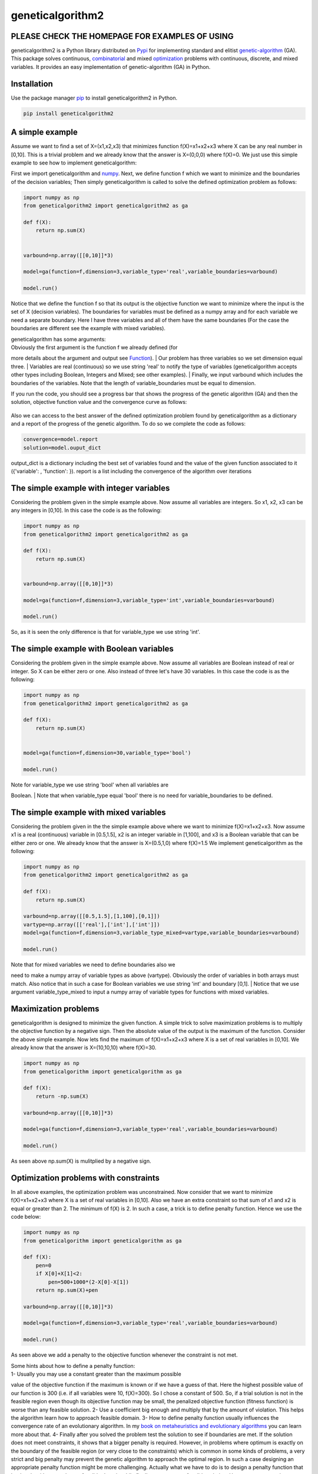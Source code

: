 geneticalgorithm2
=================

PLEASE CHECK THE HOMEPAGE FOR EXAMPLES OF USING
-----------------------------------------------

geneticalgorithm2 is a Python library distributed on
`Pypi <https://pypi.org>`__ for implementing standard and elitist
`genetic-algorithm <https://towardsdatascience.com/introduction-to-optimization-with-genetic-algorithm-2f5001d9964b>`__
(GA). This package solves continuous,
`combinatorial <https://en.wikipedia.org/wiki/Combinatorial_optimization>`__
and mixed
`optimization <https://en.wikipedia.org/wiki/Optimization_problem>`__
problems with continuous, discrete, and mixed variables. It provides an
easy implementation of genetic-algorithm (GA) in Python.

Installation
------------

Use the package manager `pip <https://pip.pypa.io/en/stable/>`__ to
install geneticalgorithm2 in Python.

.. code:: python

    pip install geneticalgorithm2

A simple example
----------------

Assume we want to find a set of X=(x1,x2,x3) that minimizes function f(X)=x1+x2+x3 where X can be any real number in [0,10].
This is a trivial problem and we already know that the answer is X=(0,0,0) where f(X)=0. We just use this simple example to see how to implement geneticalgorithm:

First we import geneticalgorithm and `numpy <https://numpy.org>`__.
Next, we define function f which we want to minimize and the boundaries
of the decision variables; Then simply geneticalgorithm is called to
solve the defined optimization problem as follows:

.. code:: python

    import numpy as np
    from geneticalgorithm2 import geneticalgorithm2 as ga

    def f(X):
        return np.sum(X)
        
        
    varbound=np.array([[0,10]]*3)

    model=ga(function=f,dimension=3,variable_type='real',variable_boundaries=varbound)

    model.run()

Notice that we define the function f so that its output is the objective
function we want to minimize where the input is the set of X (decision
variables). The boundaries for variables must be defined as a numpy
array and for each variable we need a separate boundary. Here I have
three variables and all of them have the same boundaries (For the case
the boundaries are different see the example with mixed variables).

| geneticalgorithm has some arguments:
| Obviously the first argument is the function f we already defined (for
more details about the argument and output see `Function <#1111-id>`__).
| Our problem has three variables so we set dimension equal three.
| Variables are real (continuous) so we use string 'real' to notify the
type of variables (geneticalgorithm accepts other types including
Boolean, Integers and Mixed; see other examples).
| Finally, we input varbound which includes the boundaries of the
variables. Note that the length of variable\_boundaries must be equal to
dimension.

If you run the code, you should see a progress bar that shows the
progress of the genetic algorithm (GA) and then the solution, objective
function value and the convergence curve as follows:

.. figure:: https://github.com/rmsolgi/geneticalgorithm/blob/master/genetic_algorithm_convergence.gif
   :alt: 

Also we can access to the best answer of the defined optimization
problem found by geneticalgorithm as a dictionary and a report of the
progress of the genetic algorithm. To do so we complete the code as
follows:

.. code:: python

    convergence=model.report
    solution=model.ouput_dict

output\_dict is a dictionary including the best set of variables found
and the value of the given function associated to it ({'variable': ,
'function': }). report is a list including the convergence of the
algorithm over iterations

The simple example with integer variables
-----------------------------------------

Considering the problem given in the simple example above. Now assume
all variables are integers. So x1, x2, x3 can be any integers in [0,10].
In this case the code is as the following:

.. code:: python

    import numpy as np
    from geneticalgorithm2 import geneticalgorithm2 as ga

    def f(X):
        return np.sum(X)
        
        
    varbound=np.array([[0,10]]*3)

    model=ga(function=f,dimension=3,variable_type='int',variable_boundaries=varbound)

    model.run()

So, as it is seen the only difference is that for variable\_type we use
string 'int'.

The simple example with Boolean variables
-----------------------------------------

Considering the problem given in the simple example above. Now assume
all variables are Boolean instead of real or integer. So X can be either
zero or one. Also instead of three let's have 30 variables. In this case
the code is as the following:

.. code:: python

    import numpy as np
    from geneticalgorithm2 import geneticalgorithm2 as ga

    def f(X):
        return np.sum(X)
        

    model=ga(function=f,dimension=30,variable_type='bool')

    model.run()

| Note for variable\_type we use string 'bool' when all variables are
Boolean.
| Note that when variable\_type equal 'bool' there is no need for
variable\_boundaries to be defined.

The simple example with mixed variables
---------------------------------------

Considering the problem given in the the simple example above where we
want to minimize f(X)=x1+x2+x3. Now assume x1 is a real (continuous)
variable in [0.5,1.5], x2 is an integer variable in [1,100], and x3 is a
Boolean variable that can be either zero or one. We already know that
the answer is X=(0.5,1,0) where f(X)=1.5 We implement geneticalgorithm
as the following:

.. code:: python

    import numpy as np
    from geneticalgorithm2 import geneticalgorithm2 as ga

    def f(X):
        return np.sum(X)
        
    varbound=np.array([[0.5,1.5],[1,100],[0,1]])
    vartype=np.array([['real'],['int'],['int']])
    model=ga(function=f,dimension=3,variable_type_mixed=vartype,variable_boundaries=varbound)

    model.run()

| Note that for mixed variables we need to define boundaries also we
need to make a numpy array of variable types as above (vartype).
Obviously the order of variables in both arrays must match. Also notice
that in such a case for Boolean variables we use string 'int' and
boundary [0,1].
| Notice that we use argument variable\_type\_mixed to input a numpy
array of variable types for functions with mixed variables.

Maximization problems
---------------------

geneticalgorithm is designed to minimize the given function. A simple
trick to solve maximization problems is to multiply the objective
function by a negative sign. Then the absolute value of the output is
the maximum of the function. Consider the above simple example. Now lets
find the maximum of f(X)=x1+x2+x3 where X is a set of real variables in
[0,10]. We already know that the answer is X=(10,10,10) where f(X)=30.

.. code:: python

    import numpy as np
    from geneticalgorithm import geneticalgorithm as ga

    def f(X):
        return -np.sum(X)
        
    varbound=np.array([[0,10]]*3)

    model=ga(function=f,dimension=3,variable_type='real',variable_boundaries=varbound)

    model.run()

As seen above np.sum(X) is mulitplied by a negative sign.

Optimization problems with constraints
--------------------------------------

In all above examples, the optimization problem was unconstrained. Now
consider that we want to minimize f(X)=x1+x2+x3 where X is a set of real
variables in [0,10]. Also we have an extra constraint so that sum of x1
and x2 is equal or greater than 2. The minimum of f(X) is 2. In such a
case, a trick is to define penalty function. Hence we use the code
below:

.. code:: python

    import numpy as np
    from geneticalgorithm import geneticalgorithm as ga

    def f(X):
        pen=0
        if X[0]+X[1]<2:
            pen=500+1000*(2-X[0]-X[1])
        return np.sum(X)+pen
        
    varbound=np.array([[0,10]]*3)

    model=ga(function=f,dimension=3,variable_type='real',variable_boundaries=varbound)

    model.run()

As seen above we add a penalty to the objective function whenever the
constraint is not met.

| Some hints about how to define a penalty function:
| 1- Usually you may use a constant greater than the maximum possible
value of the objective function if the maximum is known or if we have a
guess of that. Here the highest possible value of our function is 300
(i.e. if all variables were 10, f(X)=300). So I chose a constant of 500.
So, if a trial solution is not in the feasible region even though its
objective function may be small, the penalized objective function
(fitness function) is worse than any feasible solution. 2- Use a
coefficient big enough and multiply that by the amount of violation.
This helps the algorithm learn how to approach feasible domain. 3- How
to define penalty function usually influences the convergence rate of an
evolutionary algorithm. In my `book on metaheuristics and evolutionary
algorithms <https://www.wiley.com/en-us/Meta+heuristic+and+Evolutionary+Algorithms+for+Engineering+Optimization-p-9781119386995>`__
you can learn more about that. 4- Finally after you solved the problem
test the solution to see if boundaries are met. If the solution does not
meet constraints, it shows that a bigger penalty is required. However,
in problems where optimum is exactly on the boundary of the feasible
region (or very close to the constraints) which is common in some kinds
of problems, a very strict and big penalty may prevent the genetic
algorithm to approach the optimal region. In such a case designing an
appropriate penalty function might be more challenging. Actually what we
have to do is to design a penalty function that let the algorithm
searches unfeasible domain while finally converge to a feasible
solution. Hence you may need more sophisticated penalty functions. But
in most cases the above formulation work fairly well.

Genetic algorithm's parameters
------------------------------

Every evolutionary algorithm (metaheuristic) has some parameters to be
adjusted. `Genetic
algorithm <https://pathmind.com/wiki/evolutionary-genetic-algorithm>`__
also has some parameters. The parameters of geneticalgorithm is defined
as a dictionary:

.. code:: python


    algorithm_param = {'max_num_iteration': None,\
                       'population_size':100,\
                       'mutation_probability':0.1,\
                       'elit_ratio': 0.01,\
                       'crossover_probability': 0.5,\
                       'parents_portion': 0.3,\
                       'crossover_type':'uniform',\
                       'max_iteration_without_improv':None}

The above dictionary refers to the default values that has been set
already. One may simply copy this code from here and change the values
and use the modified dictionary as the argument of geneticalgorithm.
Another way of accessing this dictionary is using the command below:

.. code:: python

    import numpy as np
    from geneticalgorithm import geneticalgorithm as ga

    def f(X):
        return np.sum(X)
        

    model=ga(function=f,dimension=3,variable_type='bool')

    print(model.param)

An example of setting a new set of parameters for genetic algorithm and
running geneticalgorithm for our first simple example again:

.. code:: python

    import numpy as np
    from geneticalgorithm import geneticalgorithm as ga

    def f(X):
        return np.sum(X)
        
        
    varbound=np.array([[0,10]]*3)

    algorithm_param = {'max_num_iteration': 3000,\
                       'population_size':100,\
                       'mutation_probability':0.1,\
                       'elit_ratio': 0.01,\
                       'crossover_probability': 0.5,\
                       'parents_portion': 0.3,\
                       'crossover_type':'uniform',\
                       'max_iteration_without_improv':None}

    model=ga(function=f,\
                dimension=3,\
                variable_type='real',\
                variable_boundaries=varbound,\
                algorithm_parameters=algorithm_param)

    model.run()

| Notice that max\_num\_iteration has been changed to 3000 (it was
already None). In the above gif we saw that the algorithm run for 1500
iterations. Since we did not define parameters geneticalgorithm applied
the default values. However if you run this code geneticalgroithm
executes 3000 iterations this time.
| To change other parameters one may simply replace the values according
to `Arguments <#1112-id>`__.

@ max\_num\_iteration: The termination criterion of geneticalgorithm. If
this parameter's value is None the algorithm sets maximum number of
iterations automatically as a function of the dimension, boundaries, and
population size. The user may enter any number of iterations that they
want. It is highly recommended that the user themselves determines the
max\_num\_iterations and not to use None.

@ population\_size: determines the number of trial solutions in each
iteration. The default value is 100.

@ mutation\_probability: determines the chance of each gene in each
individual solution to be replaced by a random value. The default is 0.1
(i.e. 10 percent).

@ elit\_ration: determines the number of elites in the population. The
default value is 0.01 (i.e. 1 percent). For example when population size
is 100 and elit\_ratio is 0.01 then there is one elite in the
population. If this parameter is set to be zero then geneticalgorithm
implements a standard genetic algorithm instead of elitist GA.

@ crossover\_probability: determines the chance of an existed solution
to pass its genome (aka characteristics) to new trial solutions (aka
offspring); the default value is 0.5 (i.e. 50 percent)

@ parents\_portion: the portion of population filled by the members of
the previous generation (aka parents); default is 0.3 (i.e. 30 percent
of population)

@ crossover\_type: there are three options including one\_point;
two\_point, and uniform crossover functions; default is uniform
crossover

@ max\_iteration\_without\_improv: if the algorithms does not improve
the objective function over the number of successive iterations
determined by this parameter, then geneticalgorithm stops and report the
best found solution before the max\_num\_iterations to be met. The
default value is None.

Function
--------

The given function to be optimized must only accept one argument and
return a scalar. The argument of the given function is a numpy array
which is entered by geneticalgorithm. For any reason if you do not want
to work with numpy in your function you may `turn the numpy array to a
list <https://docs.scipy.org/doc/numpy-1.15.0/reference/generated/numpy.ndarray.tolist.html>`__.

Arguments
---------

| @param function - the given objective function to be minimized
| NOTE: This implementation minimizes the given objective function. (For
maximization multiply function by a negative sign: the absolute value of
the output would be the actual objective function)

@param dimension - the number of decision variables

@param variable\_type - 'bool' if all variables are Boolean; 'int' if
all variables are integer; and 'real' if all variables are real value or
continuous (for mixed type see @param variable\_type\_mixed).

@param variable\_boundaries - Default None; leave it None if
variable\_type is 'bool'; otherwise provide an array of tuples of length
two as boundaries for each variable; the length of the array must be
equal dimension. For example, np.array([0,100],[0,200]) determines lower
boundary 0 and upper boundary 100 for first and upper boundary 200 for
second variable where dimension is 2.

@param variable\_type\_mixed - Default None; leave it None if all
variables have the same type; otherwise this can be used to specify the
type of each variable separately. For example if the first variable is
integer but the second one is real the input is:
np.array(['int'],['real']). NOTE: it does not accept 'bool'. If variable
type is Boolean use 'int' and provide a boundary as [0,1] in
variable\_boundaries. Also if variable\_type\_mixed is applied,
variable\_boundaries has to be defined.

@param function\_timeout - if the given function does not provide output
before function\_timeout (unit is seconds) the algorithm raise error.
For example, when there is an infinite loop in the given function.

| @param algorithm\_parameters:
| @ max\_num\_iteration - stoping criteria of the genetic algorithm (GA)
| @ population\_size
| @ mutation\_probability
| @ elit\_ration
| @ crossover\_probability
| @ parents\_portion
| @ crossover\_type - Default is 'uniform'; 'one\_point' or 'two\_point'
are other options @ max\_iteration\_without\_improv - maximum number of
successive iterations without improvement. If None it is ineffective

Methods and Outputs:
--------------------

| methods:
| run(): implements the genetic algorithm (GA)

param: a dictionary of parameters of the genetic algorithm (GA)

output:

output\_dict: is a dictionary including the best set of variables found
and the value of the given function associated to it. {'variable': ,
'function': }

report: is a record of the progress of the algorithm over iterations

Function timeout
----------------

geneticalgorithm is designed such that if the given function does not
provide any output before timeout (the default value is 10 seconds), the
algorithm would be terminated and raise the appropriate error. In such a
case make sure the given function works correctly (i.e. there is no
infinite loop in the given function). Also if the given function takes
more than 10 seconds to complete the work make sure to increase
function\_timeout in arguments.

Standard GA vs. Elitist GA
--------------------------

The convergence curve of an elitist genetic algorithm is always
non-increasing. So, the best ever found solution is equal to the best
solution of the last iteration. However, the convergence curve of a
standard genetic algorithm is different. If elit\_ratio is zero
geneticalgroithm implements a standard GA. The output of
geneticalgorithm for standard GA is the best ever found solution not the
solution of the last iteration. The difference between the convergence
curve of standard GA and elitist GA is shown below:

.. figure:: https://github.com/rmsolgi/geneticalgorithm/blob/master/genetic_algorithm_convergence_curve.gif
   :alt: 

Hints on how to adjust genetic algorithm's parameters
-----------------------------------------------------

In general the performance of a genetic algorithm or any evolutionary
algorithm depends on its parameters. Parameter setting of an
evolutionary algorithm is important. Usually these parameters are
adjusted based on experience and by conducting a sensitivity analysis.
It is impossible to provide a general guideline to parameter setting but
the suggestions provided below may help:

Number of iterations: Select a max\_num\_iterations sufficienlty large;
otherwise the reported solution may not be satisfactory. On the other
hand selecting a very large number of iterations increases the run time
significantly. So this is actually a compromise between the accuracy you
want and the time and computational cost you spend.

Population size: Given a constant number of functional evaluations
(max\_num\_iterations times population\_size) I would select smaller
population size and greater iterations. However, a very small choice of
population size is also deteriorative. For most problems I would select
a population size of 100 unless the dimension of the problem is very
large that needs a bigger population size.

elit\_ratio: Although having few elites is usually a good idea and may
increase the rate of convergence in some problems, having too many
elites in the population may cause the algorithm to easily trap in a
local optima. I would usually select only one elite in most cases.
Elitism is not always necessary and in some problems may even be
deteriorative.

mutation\_probability: This is a parameter you may need to adjust more
than the other ones. Its appropriate value heavily depends on the
problem. Sometimes we may select mutation\_probability as small as 0.01
(i.e. 1 percent) and sometimes even as large as 0.5 (i.e. 50 percent) or
even larger. In general if the genetic algorithm trapped in a local
optimum increasing the mutation probability may help. On the other hand
if the algorithm suffers from stagnation reducing the mutation
probability may be effective. However, this rule of thumb is not always
true.

parents\_portion: If parents\_portion set zero, it means that the whole
of the population is filled with the newly generated solutions. On the
other hand having this parameter equals 1 (i.e. 100 percent) means no
new solution is generated and the algorithm would just repeat the
previous values without any change which is not meaningful and effective
obviously. Anything between these two may work. The exact value depends
on the problem.

crossover\_type: Depends on the problem. I would usually use uniform
crossover. But testing the other ones in your problem is recommended.

max\_iteration\_without\_improv: This is a parameter that I recommend
being used cautiously. If this parameter is too small then the algorithm
may stop while it trapped in a local optimum. So make sure you select a
sufficiently large criteria to provide enough time for the algorithm to
progress and to avoid immature convergence.

Finally to make sure that the parameter setting is fine, we usually
should run the algorithm for several times and if connvergence curves of
all runs converged to the same objective function value we may accept
that solution as the optimum. The number of runs depends but usually
five or ten runs is prevalent. Notice that in some problems several
possible set of variables produces the same objective function value.
When we study the convergence of a genetic algorithm we compare the
objective function values not the decision variables.

Optimization test functions
---------------------------

Implementation of geneticalgorithm for some benchmark problems:

`Rastrigin <https://en.wikipedia.org/wiki/Rastrigin_function>`__
----------------------------------------------------------------

.. figure:: https://upload.wikimedia.org/wikipedia/commons/thumb/8/8b/Rastrigin_function.png/600px-Rastrigin_function.png
   :alt: 

.. code:: python


    import numpy as np
    import math
    from geneticalgorithm import geneticalgorithm as ga

    def f(X):

        dim=len(X)         
        
        OF=0
        for i in range (0,dim):
            OF+=(X[i]**2)-10*math.cos(2*math.pi*X[i])+10
     
        return OF
        
        
    varbound=np.array([[-5.12,5.12]]*2)

    model=ga(function=f,dimension=2,variable_type='real',variable_boundaries=varbound)

    model.run()

.. figure:: https://github.com/rmsolgi/geneticalgorithm/blob/master/genetic_algorithm_Rastrigin.gif
   :alt: 

`Ackley <https://en.wikipedia.org/wiki/Ackley_function>`__
----------------------------------------------------------

.. figure:: https://upload.wikimedia.org/wikipedia/commons/thumb/9/98/Ackley%27s_function.pdf/page1-600px-Ackley%27s_function.pdf.jpg
   :alt: 

.. code:: python


    import numpy as np
    import math
    from geneticalgorithm import geneticalgorithm as ga

    def f(X):

        dim=len(X)
            
        t1=0
        t2=0
        for i in range (0,dim):
            t1+=X[i]**2
            t2+=math.cos(2*math.pi*X[i])     
                
        OF=20+math.e-20*math.exp((t1/dim)*-0.2)-math.exp(t2/dim)
     
        return OF
        
    varbound=np.array([[-32.768,32.768]]*2)

    model=ga(function=f,dimension=2,variable_type='real',variable_boundaries=varbound)

    model.run()

.. figure:: https://github.com/rmsolgi/geneticalgorithm/blob/master/genetic_algorithm_Ackley.gif
   :alt: 

`Weierstrass <http://infinity77.net/global_optimization/test_functions_nd_W.html>`__
------------------------------------------------------------------------------------

.. figure:: http://infinity77.net/global_optimization/_images/Weierstrass.png
   :alt: 

.. code:: python


    import numpy as np
    import math
    from geneticalgorithm import geneticalgorithm as ga

    def f(X):

        dim=len(X) 
       
        a=0.5
        b=3
        OF=0
        for i in range (0,dim):
            t1=0
            for k in range (0,21):
                t1+=(a**k)*math.cos((2*math.pi*(b**k))*(X[i]+0.5))
            OF+=t1
        t2=0    
        for k in range (0,21):
            t2+=(a**k)*math.cos(math.pi*(b**k))
        OF-=dim*t2
     
        return OF
        
        
    varbound=np.array([[-0.5,0.5]]*2)

    algorithm_param = {'max_num_iteration': 1000,\
                       'population_size':100,\
                       'mutation_probability':0.1,\
                       'elit_ratio': 0.01,\
                       'crossover_probability': 0.5,\
                       'parents_portion': 0.3,\
                       'crossover_type':'uniform',\
                       'max_iteration_without_improv':None}

    model=ga(function=f,dimension=2,\
             variable_type='real',\
                 variable_boundaries=varbound,
                 algorithm_parameters=algorithm_param)

    model.run()

.. figure:: https://github.com/rmsolgi/geneticalgorithm/blob/master/genetic_algorithm_Weierstrass.gif
   :alt: 

License
----------------

Copyright 2020 Ryan (Mohammad) Solgi

Permission is hereby granted, free of charge, to any person obtaining a
copy of this software and associated documentation files (the
"Software"), to deal in the Software without restriction, including
without limitation the rights to use, copy, modify, merge, publish,
distribute, sublicense, and/or sell copies of the Software, and to
permit persons to whom the Software is furnished to do so, subject to
the following conditions:

The above copyright notice and this permission notice shall be included
in all copies or substantial portions of the Software.

THE SOFTWARE IS PROVIDED "AS IS", WITHOUT WARRANTY OF ANY KIND, EXPRESS
OR IMPLIED, INCLUDING BUT NOT LIMITED TO THE WARRANTIES OF
MERCHANTABILITY, FITNESS FOR A PARTICULAR PURPOSE AND NONINFRINGEMENT.
IN NO EVENT SHALL THE AUTHORS OR COPYRIGHT HOLDERS BE LIABLE FOR ANY
CLAIM, DAMAGES OR OTHER LIABILITY, WHETHER IN AN ACTION OF CONTRACT,
TORT OR OTHERWISE, ARISING FROM, OUT OF OR IN CONNECTION WITH THE
SOFTWARE OR THE USE OR OTHER DEALINGS IN THE SOFTWARE.


